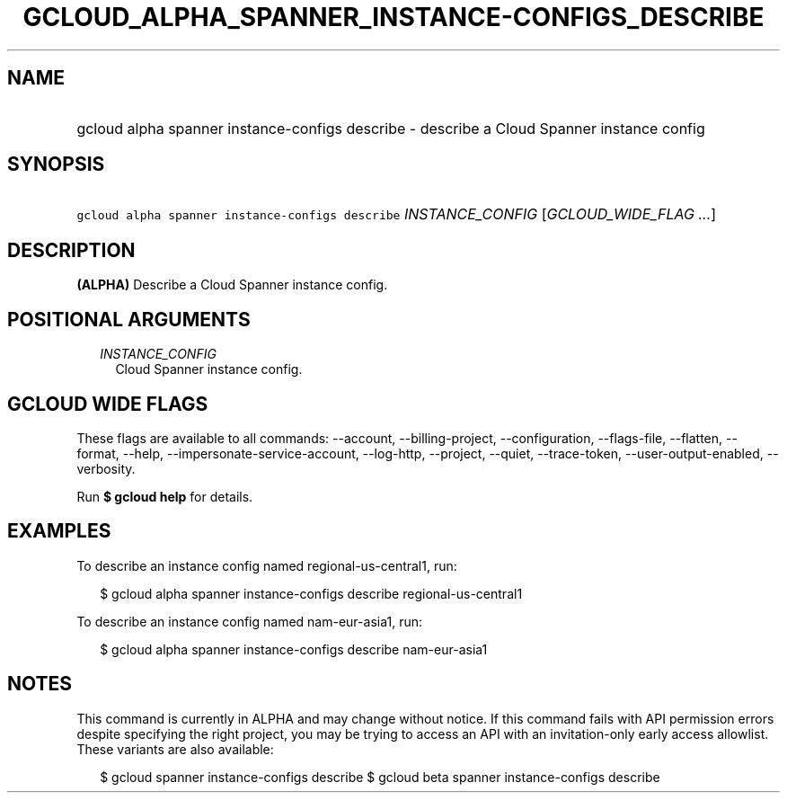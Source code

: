 
.TH "GCLOUD_ALPHA_SPANNER_INSTANCE\-CONFIGS_DESCRIBE" 1



.SH "NAME"
.HP
gcloud alpha spanner instance\-configs describe \- describe a Cloud Spanner instance config



.SH "SYNOPSIS"
.HP
\f5gcloud alpha spanner instance\-configs describe\fR \fIINSTANCE_CONFIG\fR [\fIGCLOUD_WIDE_FLAG\ ...\fR]



.SH "DESCRIPTION"

\fB(ALPHA)\fR Describe a Cloud Spanner instance config.



.SH "POSITIONAL ARGUMENTS"

.RS 2m
.TP 2m
\fIINSTANCE_CONFIG\fR
Cloud Spanner instance config.


.RE
.sp

.SH "GCLOUD WIDE FLAGS"

These flags are available to all commands: \-\-account, \-\-billing\-project,
\-\-configuration, \-\-flags\-file, \-\-flatten, \-\-format, \-\-help,
\-\-impersonate\-service\-account, \-\-log\-http, \-\-project, \-\-quiet,
\-\-trace\-token, \-\-user\-output\-enabled, \-\-verbosity.

Run \fB$ gcloud help\fR for details.



.SH "EXAMPLES"

To describe an instance config named regional\-us\-central1, run:

.RS 2m
$ gcloud alpha spanner instance\-configs describe regional\-us\-central1
.RE

To describe an instance config named nam\-eur\-asia1, run:

.RS 2m
$ gcloud alpha spanner instance\-configs describe nam\-eur\-asia1
.RE



.SH "NOTES"

This command is currently in ALPHA and may change without notice. If this
command fails with API permission errors despite specifying the right project,
you may be trying to access an API with an invitation\-only early access
allowlist. These variants are also available:

.RS 2m
$ gcloud spanner instance\-configs describe
$ gcloud beta spanner instance\-configs describe
.RE

